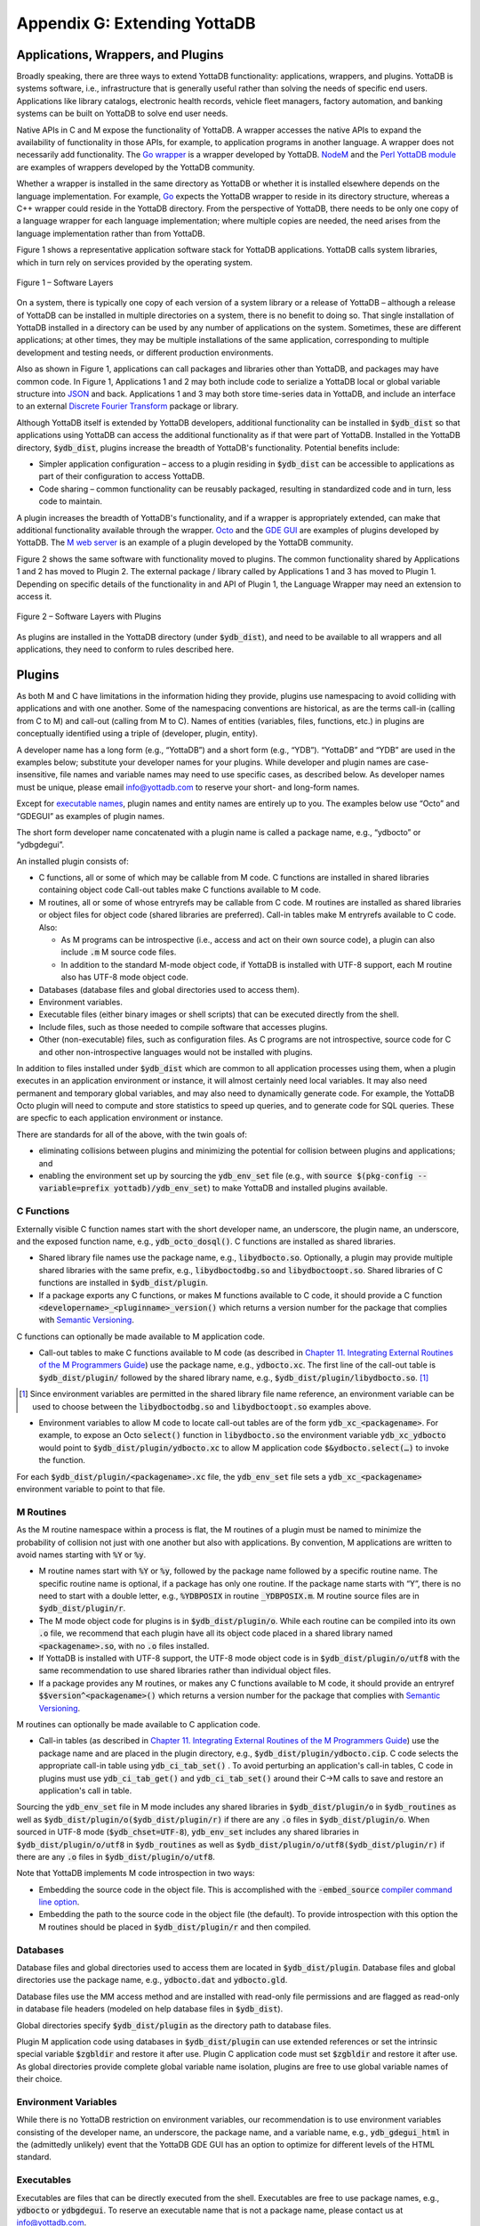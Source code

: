 
.. index::
   Extending YottaDB

=============================
Appendix G: Extending YottaDB
=============================

.. contents
   :depth: 2

+++++++++++++++++++++++++++++++++++
Applications, Wrappers, and Plugins 
+++++++++++++++++++++++++++++++++++

Broadly speaking, there are three ways to extend YottaDB
functionality: applications, wrappers, and plugins.  YottaDB is
systems software, i.e., infrastructure that is generally useful rather
than solving the needs of specific end users. Applications like
library catalogs, electronic health records, vehicle fleet managers,
factory automation, and banking systems can be built on YottaDB
to solve end user needs.

Native APIs in C and M expose the functionality of YottaDB. A wrapper
accesses the native APIs to expand the availability of functionality
in those APIs, for example, to application programs in another
language. A wrapper does not necessarily add functionality. The `Go
wrapper <https://docs.yottadb.com/MultiLangProgGuide/goprogram.html>`_
is a wrapper developed by YottaDB. `NodeM
<https://github.com/dlwicksell/nodem>`_ and the `Perl YottaDB module
<https://metacpan.org/pod/YottaDB>`_ are examples of wrappers
developed by the YottaDB community.

Whether a wrapper is installed in the same directory as YottaDB or
whether it is installed elsewhere depends on the language
implementation. For example, `Go <https://golang.org>`_ expects the
YottaDB wrapper to reside in its directory structure, whereas a C++
wrapper could reside in the YottaDB directory. From the perspective of
YottaDB, there needs to be only one copy of a language wrapper for
each language implementation; where multiple copies are needed, the
need arises from the language implementation rather than from YottaDB.

Figure 1 shows a representative
application software stack for YottaDB applications. YottaDB calls
system libraries, which in turn rely on services provided by the
operating system.

.. figure:: ArchitectureBasic.svg
    :width: 75%
    :align: center
    :alt: Figure 1 – Software Layers

    Figure 1 – Software Layers

On a system, there is typically one copy of each version of a system
library or a release of YottaDB – although a release of YottaDB can be
installed in multiple directories on a system, there is no benefit to
doing so. That single installation of YottaDB installed in a
directory can be used by any number of applications on the
system. Sometimes, these are different applications; at other times,
they may be multiple installations of the same application,
corresponding to multiple development and testing needs, or different
production environments.

Also as shown in Figure 1, applications can call packages and
libraries other than YottaDB, and packages may have common
code. In Figure 1, Applications 1 and 2 may both include code to
serialize a YottaDB local or global variable structure into `JSON
<https://json.org>`_ and back. Applications 1 and 3 may both store
time-series data in YottaDB, and include an interface to an external
`Discrete Fourier Transform
<https://en.wikipedia.org/wiki/Discrete_Fourier_transform>`_ package
or library.

Although YottaDB itself is extended by YottaDB developers, additional
functionality can be installed in :code:`$ydb_dist` so that
applications using YottaDB can access the additional functionality as
if that were part of YottaDB.  Installed in the YottaDB directory,
:code:`$ydb_dist`, plugins increase the breadth of YottaDB's
functionality. Potential benefits include:

- Simpler application configuration – access to a plugin residing in
  :code:`$ydb_dist` can be accessible to applications as part of their
  configuration to access YottaDB.
- Code sharing – common functionality can be reusably packaged,
  resulting in standardized code and in turn, less code to maintain.

A plugin increases the breadth of YottaDB's functionality, and if a
wrapper is appropriately extended, can make that additional
functionality available through the wrapper. `Octo
<https://gitlab.com/YottaDB/DBMS/YDBOcto>`_ and the `GDE GUI
<https://gitlab.com/YottaDB/UI/YDBGDEGUI>`_ are examples of plugins
developed by YottaDB. The `M web server
<https://github.com/shabiel/M-Web-Server>`_ is an example of a
plugin developed by the YottaDB community.

Figure 2 shows the same software with functionality moved to
plugins. The common functionality shared by Applications 1 and 2 has
moved to Plugin 2. The external package / library called by
Applications 1 and 3 has moved to Plugin 1. Depending on specific
details of the functionality in and API of Plugin 1, the Language
Wrapper may need an extension to access it.

.. figure:: ArchitecturePlugin.svg
    :width: 75%
    :align: center
    :alt: Figure 1 – Software Layers with Plugins

    Figure 2 – Software Layers with Plugins

As plugins are installed in the YottaDB directory (under
:code:`$ydb_dist`), and need to be available to all wrappers and all
applications, they need to conform to rules described here.

+++++++
Plugins
+++++++

As both M and C have limitations in the information hiding they
provide, plugins use namespacing to avoid colliding with applications
and with one another. Some of the namespacing conventions are
historical, as are the terms call-in (calling from C to M) and
call-out (calling from M to C). Names of entities (variables, files,
functions, etc.) in plugins are conceptually identified using a triple
of (developer, plugin, entity).

A developer name has a long form (e.g., “YottaDB”) and a short form
(e.g., “YDB”). “YottaDB” and “YDB” are used in the examples below;
substitute your developer names for your plugins.  While developer
and plugin names are case-insensitive, file names and variable names
may need to use specific cases, as described below.  As developer
names must be unique, please email info@yottadb.com to reserve your
short- and long-form names.

Except for `executable names`_, plugin names and entity names are
entirely up to you. The examples below use “Octo” and “GDEGUI” as
examples of plugin names.

The short form developer name concatenated with a plugin name is
called a package name, e.g., “ydbocto” or “ydbgdegui”.

An installed plugin consists of:

- C functions, all or some of which may be callable from M code. C
  functions are installed in shared libraries containing object code
  Call-out tables make C functions available to M code.
  
- M routines, all or some of whose entryrefs may be callable from C
  code. M routines are installed as shared libraries or object files for object
  code (shared libraries are preferred). Call-in tables make M
  entryrefs available to C code. Also:

  - As M programs can be introspective (i.e., access and act on their
    own source code), a plugin can also include :code:`.m` M source
    code files.
  - In addition to the standard M-mode object code, if YottaDB is
    installed with UTF-8 support, each M routine also has UTF-8 mode
    object code.

- Databases (database files and global directories used to access
  them).

- Environment variables.

- Executable files (either binary images or shell scripts) that can be
  executed directly from the shell.

- Include files, such as those needed to compile software that
  accesses plugins.

- Other (non-executable) files, such as configuration files. As C
  programs are not introspective, source
  code for C and other non-introspective languages would not be
  installed with plugins.

In addition to files installed under :code:`$ydb_dist` which are
common to all application processes using them, when a plugin executes
in an application environment or instance, it will almost certainly
need local variables. It may also need permanent and temporary global
variables, and may also need to dynamically generate code. For
example, the YottaDB Octo plugin will need to compute and store
statistics to speed up queries, and to generate code for SQL
queries. These are specfic to each application environment or
instance.

There are standards for all of the above, with the twin goals of:

- eliminating collisions between plugins and minimizing the potential
  for collision between plugins and applications; and

- enabling the environment set up by sourcing the :code:`ydb_env_set`
  file (e.g., with :code:`source $(pkg-config --variable=prefix
  yottadb)/ydb_env_set`) to make YottaDB and installed plugins
  available.

C Functions
+++++++++++

Externally visible C function names start with the short developer
name, an underscore, the plugin name, an underscore, and the exposed
function name, e.g., :code:`ydb_octo_dosql()`. C functions are
installed as shared libraries.

- Shared library file names use the package name, e.g.,
  :code:`libydbocto.so`. Optionally, a plugin may provide multiple
  shared libraries with the same prefix, e.g.,
  :code:`libydboctodbg.so` and :code:`libydboctoopt.so`. Shared
  libraries of C functions are installed in :code:`$ydb_dist/plugin`.

- If a package exports any C functions, or makes M functions available
  to C code, it should provide a C function
  :code:`<developername>_<pluginname>_version()` which returns a
  version number for the package that complies with `Semantic Versioning
  <https://semver.org/>`_.

C functions can optionally be made available to M application code.

- Call-out tables to make C functions available to M code (as
  described in `Chapter 11. Integrating External Routines of the M
  Programmers Guide
  <https://docs.yottadb.com/ProgrammersGuide/extrout.html>`_) use the
  package name, e.g., :code:`ydbocto.xc`. The first line of the
  call-out table is :code:`$ydb_dist/plugin/` followed by the shared
  library name, e.g., :code:`$ydb_dist/plugin/libydbocto.so`. [#]_

.. [#] Since environment variables are permitted in the shared library
  file name reference, an environment variable can be used to choose
  between the :code:`libydboctodbg.so` and :code:`libydboctoopt.so`
  examples above.

- Environment variables to allow M code to locate call-out tables are
  of the form :code:`ydb_xc_<packagename>`. For example, to expose an
  Octo :code:`select()` function in :code:`libydbocto.so` the
  environment variable :code:`ydb_xc_ydbocto` would point to
  :code:`$ydb_dist/plugin/ydbocto.xc` to allow M application code
  :code:`$&ydbocto.select(…)` to invoke the function.

For each :code:`$ydb_dist/plugin/<packagename>.xc` file, the
:code:`ydb_env_set` file sets a :code:`ydb_xc_<packagename>`
environment variable to point to that file.

M Routines
++++++++++

As the M routine namespace within a process is flat, the M routines of
a plugin must be named to minimize the probability of collision not
just with one another but also with applications. By convention, M
applications are written to avoid names starting with :code:`%Y` or
:code:`%y`.

- M routine names start with :code:`%Y` or :code:`%y`, followed by the
  package name followed by a specific routine name. The specific
  routine name is optional, if a package has only one routine.  If the
  package name starts with “Y”, there is no need to start with a
  double letter, e.g., :code:`%YDBPOSIX` in routine
  :code:`_YDBPOSIX.m`. M routine source files are in
  :code:`$ydb_dist/plugin/r`.

- The M mode object code for plugins is in
  :code:`$ydb_dist/plugin/o`. While each routine can be compiled into
  its own :code:`.o` file, we recommend that each plugin have all its
  object code placed in a shared library named :code:`<packagename>.so`,
  with no :code:`.o` files installed.

- If YottaDB is installed with UTF-8 support, the UTF-8 mode object
  code is in :code:`$ydb_dist/plugin/o/utf8` with the same
  recommendation to use shared libraries rather than individual object
  files.

- If a package provides any M routines, or makes any C functions
  available to M code, it should provide an entryref
  :code:`$$version^<packagename>()` which returns a version number for
  the package that complies with `Semantic Versioning
  <https://semver.org/>`_.

M routines can optionally be made available to C application code.

- Call-in tables (as described in `Chapter 11. Integrating External
  Routines of the M Programmers Guide
  <https://docs.yottadb.com/ProgrammersGuide/extrout.html>`_) use the
  package name and are placed in the plugin directory, e.g.,
  :code:`$ydb_dist/plugin/ydbocto.cip`. C code selects the appropriate
  call-in table using :code:`ydb_ci_tab_set()` .  To avoid perturbing
  an application's call-in tables, C code in plugins must use
  :code:`ydb_ci_tab_get()` and :code:`ydb_ci_tab_set()` around their
  C→M calls to save and restore an application's call in table.

Sourcing the :code:`ydb_env_set` file in M mode includes any shared
libraries in :code:`$ydb_dist/plugin/o` in :code:`$ydb_routines` as
well as :code:`$ydb_dist/plugin/o($ydb_dist/plugin/r)` if there are
any :code:`.o` files in :code:`$ydb_dist/plugin/o`. When sourced in
UTF-8 mode (:code:`$ydb_chset=UTF-8`), :code:`ydb_env_set` includes
any shared libraries in :code:`$ydb_dist/plugin/o/utf8` in
:code:`$ydb_routines` as well as
:code:`$ydb_dist/plugin/o/utf8($ydb_dist/plugin/r)` if there are any
:code:`.o` files in :code:`$ydb_dist/plugin/o/utf8`.

Note that YottaDB implements M code introspection in two ways:

- Embedding the source code in the object file. This is accomplished
  with the :code:`-embed_source` `compiler command line option
  <https://docs.yottadb.com/ProgrammersGuide/devcycle.html#no-embed-source>`_.

- Embedding the path to the source code in the object file (the
  default). To provide introspection with this option the M routines
  should be placed in :code:`$ydb_dist/plugin/r` and then compiled.

Databases
+++++++++

Database files and global directories used to access them are located
in :code:`$ydb_dist/plugin`. Database files and global directories
use the package name, e.g., :code:`ydbocto.dat` and
:code:`ydbocto.gld`.

Database files use the MM access method and are installed with
read-only file permissions and are flagged as read-only in database
file headers (modeled on help database files in :code:`$ydb_dist`).

Global directories specify :code:`$ydb_dist/plugin` as the directory
path to database files.

Plugin M application code using databases in :code:`$ydb_dist/plugin`
can use extended references or set the intrinsic special variable
:code:`$zgbldir` and restore it after use. Plugin C application code
must set :code:`$zgbldir` and restore it after use. As global
directories provide complete global variable name isolation, plugins
are free to use global variable names of their choice.

Environment Variables
+++++++++++++++++++++

While there is no YottaDB restriction on environment variables, our
recommendation is to use environment variables consisting of the
developer name, an underscore, the package name, and a variable name,
e.g., :code:`ydb_gdegui_html` in the (admittedly unlikely) event that
the YottaDB GDE GUI has an option to optimize for different levels of
the HTML standard.

.. _executable names:

.. _executables:

Executables
+++++++++++

Executables are files that can be directly executed from the
shell. Executables are free to use package names, e.g.,
:code:`ydbocto` or :code:`ydbgdegui`. To reserve an executable name
that is not a package name, please contact us at info@yottadb.com.

You may have an executable that is an executable shell script (or any
script starting with :code:`#!` for which Linux provides an
interpreter that sets up an environment and then calls a binary
executable. To implement this, create the shell script with the
package name, invoking the binary executable as
:code:`$ydb_dist/plugin/bin/<packagename>.bin`.

Sourcing the :code:`ydb_env_set` file creates aliases for all 
executable files in :code:`$ydb_dist/plugin/bin` except executable
:code:`.bin` files.

Other than :code:`.bin` files, executable files provided by packages
should have a :code:`--version` or :code:`-v` command line option that
reports a version number for the package that complies with `Semantic
Versioning <https://semver.org/>`_.

Include Files
+++++++++++++

Include (header) files with templates and prototypes are optionally
prefixed with a traditional prefix for the language (e.g.,
:code:`lib`), the package name, and optionally, additional names if a
package has more than one include file. Include files are placed in
:code:`$ydb_dist/plugin/inc`. For example, if there were a YottaDB
time-series package called :code:`Times`, its C header file might be
:code:`$ydb_dist/plugin/inc/libydbtimes.h`.

Other (non-executable) Files
++++++++++++++++++++++++++++

Non-executable files (e.g., configuration files, meta data, header
files) belong in the directory
:code:`$db_dist/plugin/etc/<packagename>`. When creating the package
name directory, the package installer should create the :code:`etc`
sub-directory if it does not exist. Package installers must ensure
that files in this directory do not have any execute bits set.

Local Variables
+++++++++++++++

M code in plugins must NEW local variables that are not needed
beyond the QUIT from the entryref call.

C code in plugins and M code that needs configuration or other state
beyond the QUIT from an entryref call can use local variables prefixed
with :code:`%y` followed by the package name. For package names
starting with “Y”, there is no need to double that initial letter.

.. _permanent global variable:

Permanent Global Variables
++++++++++++++++++++++++++

“Permanent” global variables are those which should persist beyond the
lifetime of current processes, and which should be replicated, for
example, global variables storing cross references to accelerate
queries. Global variables used by plugins use :code:`^%y` followed by
the package name. In this case, the “y” *must* be lower case. For
package names starting with “Y”, there is no need to double that
initial letter.

Dynamic M Routines
++++++++++++++++++

Dynamically generated M routines go in the first source directory
specified by :code:`$zroutines`.  To find the first source directory
of $zroutines, discard any leading space separated pieces that end in
:code:`.so`. Then take the shorter of (a) the the first space
separated piece or (b) the first close parenthesis separated
piece. From that piece, take the last open parenthesis separated
piece. Discard any trailing asterisk (*).

There is no need to explicitly compile dynamically generated M
routines, which will automatically be compiled on first use.

Temporary Global Variables
++++++++++++++++++++++++++

Temporary global variables are those which need not persist beyond the
lifetime of current processes and need not be replicated, for example
for multiple processes (or threads within a process) to collaborate on
a computation such as a query which can be accelerated by having
multiple parallel computations whose results can combined to produce a
final result.

For temporary global variables, use :code:`mktemp -d` (or equivalent
alternative) to create a temporary directory, preferably in
non-persistent storage (so that if the system crashes, there is not a
need to separately delete the space). In that directory, create a
global directory file and database using the MM access method.

If an application uses a `permanent global variable`_ to share the
location of the temporary directory, remember to include logic in the
design of the plugin to delete the information once the temporary
directory is no longer relevant.
